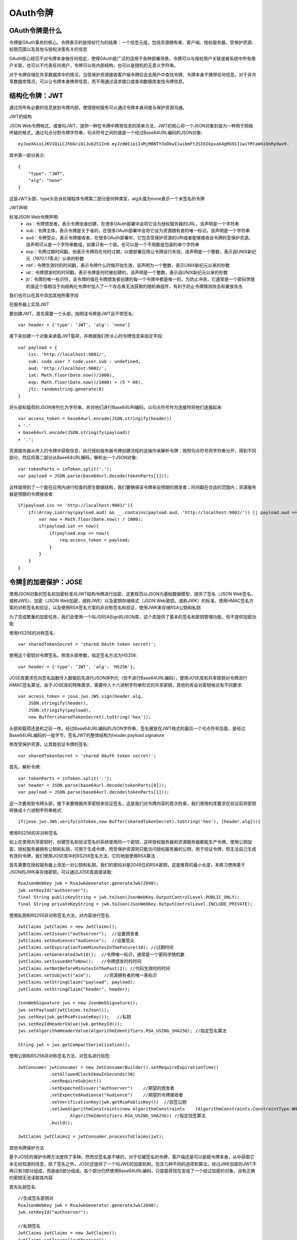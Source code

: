 OAuth令牌
======================================

OAuth令牌是什么
--------------------------------------

令牌是OAuth事务的核心。令牌表示的是授权行为的结果：一个信息元组，包括资源拥有者、客户端、授权服务器、受保护资源、权限范围以及其他与授权决策有关的信息

OAuth核心规范不对令牌本身做任何规定，使得OAuth能广泛的适用于各种部署场景。令牌可以与授权用户关联或者系统中所有用户关联，也可以不代表任何用户，令牌可以有内部结构，也可以是随机的无意义字符串。

对于令牌存储在共享数据库中的情况，当受保护资源接收客户端令牌后会去用户中查找令牌，令牌本身不携带任何信息。对于非共享数据库情况，可以让令牌本身携带信息，而不用通过请求接口或查询数据库查找令牌信息。

结构化令牌：JWT
--------------------------------------

通过将所有必要的信息放到令牌内部，使得授权服务可以通过令牌本身间接与保护资源沟通。

JWT的结构

JSON Web令牌格式，或者叫JWT，提供一种在令牌中携带信息的简单方法，JWT的核心将一个JSON对象封装为一种用于网络传输的格式，通过句点分割令牌字符串，句点符号之间的值是一个经过Base64URL编码的JSON对象::

    eyJoeXAioiJKV1QiLCJhbGciOiJub251In0.eyJzdWIioiIxMjM0NTY3oDkwIiwibmFtZSI6IkpvaG4gRG91IiwiYRtaW4iOnRydwv9.

其中第一部分表示::

    {
        "type": "JWT",
        "alg": "none"
    }

这是JWT头部，type头告诉处理程序令牌第二部分是何种类型，alg头值为none表示一个未签名的令牌

JWT声明

标准JSON Web令牌声明:
 - iss：令牌颁发者，表示令牌由谁创建，在很多OAuth部署中会将它设为授权服务器的URL，该声明是一个字符串
 - sub：令牌主体，表示令牌是关于谁的，在很多OAuth部署中会将它设为资源拥有者的唯一标识。该声明是一个字符串
 - aud：令牌受众，表示令牌接收者，在很多OAuth部署中，它包含受保护资源的URI或者能够接收该令牌的受保护资源。该声明可以是一个字符串数组，如果只有一个值，也可以是一个不用数组包装的单个字符串
 - exp：令牌过期时间戳，他表示令牌将在何时过期，以便部署应用让令牌自行失效，该声明是一个整数，表示自UNIX新纪元（1970.1.1零点）以来的秒数
 - nbf：令牌生效时的时间戳，表示令牌什么时候开始生效，该声明为一个整数，表示UNIX新纪元以来的秒数
 - iat：令牌颁发时的时间戳，表示令牌是何时被创建的，该声明是一个整数，表示自UNIX新纪元以来的秒数
 - jti：令牌的唯一标识符，该令牌的值在令牌颁发者创建的每一个令牌中都是唯一的，为防止冲突，它通常是一个密码学随机值这个值相当于向结构化令牌中加入了一个攻击者无法获取的随机熵组件，有利于防止令牌猜测攻击和重放攻击

我们也可以在其中添加其他所需字段

在服务器上实现JWT

要创建JWT，首先需要一个头部，指明该令牌是JWT且不带签名::

    var header = {'type': 'JWT', 'alg': 'none'}

接下来创建一个对象来承载JWT载荷，并根据我们所关心的令牌信息来指定字段::

    var payload = {
        iss: 'http://localhost:9001/',
        sub: code.user ? code.user.sub : undefined,
        aud: 'http://localhost:9002/',
        iat: Math.floor(Date.now()/1000),
        exp: Math.floor(Date.now()/1000) + (5 * 60),
        jti: randomstring.generate(8)
    }

将头部和载荷的JSON序列化为字符串，并对他们进行Base64URI编码，以句点符号作为连接符将他们连接起来::

    var access_token = base64url.encode(JSON.stringify(header))
    + '.'
    + base64url.encode(JSON.stringify(payload))
    + '.';

资源服务器从传入的令牌中获取信息，执行授权服务器令牌创建流程的逆操作来解析令牌：按照句点符号将字符串分开，得到不同部分，然后将第二部分从Base64URL解码，解析出一个JSON对象::

    var tokenParts = inToken.split('.');
    var payload = JSON.parse(base64url.decode(tokenParts[1]));

这样就得到了一个能在应用内进行检查的原生数据结构，我们要确保该令牌来自预期的颁发者；时间戳在合适的范围内；资源服务器是预期的令牌接收者::

    if(payload.iss == 'http://localhost:9001/'){
        if((Array.isArray(payload.aud) && __.contains(payload.aud, 'http://localhost:9002/')) || payload.aud == 'http://localhost:9002/'){
            var now = Math.floor(Date.now() / 1000);
            if(payload.iat <= now){
                if(payload.exp >= now){
                    req.access_token = payload;
                }
            }
        }
    }

令牌的加密保护：JOSE
--------------------------------------

使用JSON对象的签名和加密标准对JWT结构令牌进行加密，这套规范以JSON为基础数据模型，提供了签名（JSON Web签名，或称JWS）、加密（JSON Web加密，或称JWE）以及密钥存储格式（JSON Web密钥，或称JWK）的标准。使用HMAC签名方案的对称签名和验证，以及使用RSA签名方案的非对称签名和验证，使用JWK来存储RSA公钥和私钥

为了完成繁重的加密任务，我们会使用一个叫JSRSASign的JSON库，这个库提供了基本的签名和密钥管理功能，但不提供加密功能

使用HS256的对称签名::

    var sharedTokenSecret = 'shared OAuth token secret!';

使用这个密钥对令牌签名，修改头部参数，指定签名方法为HS256::

    var header = {'type': 'JWT', 'alg': 'HS256'};

JOSE库要求在向签名函数传入数据前先进行JSON序列化（但不进行Base64URL编码），使用JOSE库和共享密钥对令牌进行HMAC签名算法，由于JOSE库的特殊需求，需要传入十六进制字符串形式的共享密钥，其他的库会对密钥格式有不同要求::

    var access_token = jose.jws.JWS.sign(header.alg, 
        JSON.stringify(header),
        JSON.stringify(payload),
        new Buffer(sharedTokenSecret).toString('hex'));

头部和载荷还是和之前一样，经过Base64URL编码的JSON字符串，签名被放在JWT格式的最后一个句点符号后面，是经过Base64URL编码的一组字节，签名JWT的整体结构为header.payload.signature

修改受保护资源，让其能验证令牌的签名::

    var sharedTokenSecret = 'shared OAuth token secret!';

首先，解析令牌::

    var tokenParts = inToken.split('.');
    var header = JSON.parse(base64url.decode(tokenParts[0]));
    var payload = JSON.parse(base64url.decode(tokenParts[1]));

这一次要用到令牌头部，接下来要根据共享密钥来验证签名，这是我们对令牌内容的首次检查，我们使用的库要求在验证前将密钥转换成十六进制字符串格式::

    if(jose.jws.JWS.verify(inToken,new Buffer(sharedTokenSecret).toString('hex'), [header.alg])){


使用RS256的非对称签名

如上在使用共享密钥时，创建签名和验证签名的系统使用同一个密钥，这样授权服务器和资源服务器都能生产令牌。使用公钥加密，授权服务器拥有公钥和私钥，可用于生成令牌，而受保护资源则只能访问授权服务器的公钥，用于验证令牌，但无法自己生成有效的令牌，我们使用JOSE库中的RS256签名方法，它的地层使用RSA算法

首先需要在授权服务器上添加一对公钥和私钥，我们的密码对是2048位的RSA密钥，这是推荐的最小长度，本练习使用基于JSON的JWK来存储密钥，可以通过JOSE库直接读取::

    RsaJsonWebKey jwk = RsaJwkGenerator.generateJwk(2048);
    jwk.setKeyId("authserver");
    final String publicKeyString = jwk.toJson(JsonWebKey.OutputControlLevel.PUBLIC_ONLY);
    final String privateKeyString = jwk.toJson(JsonWebKey.OutputControlLevel.INCLUDE_PRIVATE);

使用私钥和RS256非对称签名方法，对内容进行签名::

    JwtClaims jwtClaims = new JwtClaims();
    jwtClaims.setIssuer("authserver");  //设置颁发者
    jwtClaims.setAudience("Audience");  //设置受众
    jwtClaims.setExpirationTimeMinutesInTheFuture(10); //过期时间
    jwtClaims.setGeneratedJwtId();  //令牌唯一标识，通常是一个密码学随机数
    jwtClaims.setIssuedAtToNow();   //令牌颁发时的时间
    jwtClaims.setNotBeforeMinutesInThePast(2); //代码生效时的时间
    jwtClaims.setSubject("aim");     //资源拥有者的唯一表标识
    jwtClaims.setStringClaim("payload", payload);
    jwtClaims.setStringClaim("header", header);

    JsonWebSignature jws = new JsonWebSignature();
    jws.setPayload(jwtClaims.toJson());
    jws.setKey(jwk.getRsaPrivateKey());   //私钥
    jws.setKeyIdHeaderValue(jwk.getKeyId());
    jws.setAlgorithmHeaderValue(AlgorithmIdentifiers.RSA_USING_SHA256); //指定签名算法

    String jwt = jws.getCompactSerialization();

使用公钥和RS256非对称签名方法，对签名进行验签::

    JwtConsumer jwtConsumer = new JwtConsumerBuilder().setRequireExpirationTime()
                .setAllowedClockSkewInSeconds(30)
                .setRequireSubject()
                .setExpectedIssuer("authserver")    //期望的颁发者
                .setExpectedAudience("Audience")    //期望的令牌接收者
                .setVerificationKey(jwk.getRsaPublicKey())  //验签公钥
                .setJweAlgorithmConstraints(new AlgorithmConstraints    (AlgorithmConstraints.ConstraintType.WHITELIST,
                        AlgorithmIdentifiers.RSA_USING_SHA256)) //指定验签算法
                .build();

    JwtClaims jwtClaims2 = jwtConsumer.processToClaims(jwt);

其他令牌保护方法

基于JOSE的保护令牌方法提供了多种。然而仅签名是不够的，对于仅被签名的令牌，客户端还是可以偷窥令牌本身，从中获取它本无权知道的信息，除了签名之外，JOSE还提供了一个叫JWE的加密机制，包含几种不同的选项和算法，经过JWE加密的JWT不再只有3部分组成，而是由5部分组成。各个部分仍然使用Base64URL编码，只是载荷现在变成了一个经过加密的对象，没有正确的密钥无法读取其内容

首先私钥签名::

    //生成签名密钥对
    RsaJsonWebKey jwk = RsaJwkGenerator.generateJwk(2048);
    jwk.setKeyId("authserver");

    //私钥签名
    JwtClaims jwtClaims = new JwtClaims();
    jwtClaims.setIssuer("authserver");
    jwtClaims.setAudience("Audience");
    jwtClaims.setExpirationTimeMinutesInTheFuture(10);
    jwtClaims.setGeneratedJwtId();
    jwtClaims.setIssuedAtToNow();
    jwtClaims.setNotBeforeMinutesInThePast(2);
    jwtClaims.setSubject("token");
    jwtClaims.setStringClaim("payload", payload);
    jwtClaims.setStringClaim("header", header);

    JsonWebSignature jws = new JsonWebSignature();
    jws.setPayload(jwtClaims.toJson());
    jws.setKey(jwk.getRsaPrivateKey());
    jws.setKeyIdHeaderValue(jwk.getKeyId());
    jws.setAlgorithmHeaderValue(AlgorithmIdentifiers.RSA_USING_SHA256);

    String jwt = jws.getCompactSerialization();

然后公钥对签名内容加密::

    //生成密钥对
    RsaJsonWebKey jwk2 = RsaJwkGenerator.generateJwk(2048);
    jwk2.setKeyId("encryption");
    //对签名内容加密
    JsonWebEncryption jwe3 = new JsonWebEncryption();
    jwe3.setAlgorithmHeaderValue(KeyManagementAlgorithmIdentifiers.RSA_OAEP_256);
    jwe3.setEncryptionMethodHeaderParameter(ContentEncryptionAlgorithmIdentifiers.AES_256_CBC_HMAC_SHA_512);
    jwe3.setKey(jwk2.getRsaPublicKey());
    jwe3.setPayload(jwt);
    String token1 = jwe3.getCompactSerialization();

私钥对加密内容解密::

    //对签名内容解密
    JsonWebEncryption jwe4 = new JsonWebEncryption();
    jwe4.setKey(jwk2.getPrivateKey());
    jwe4.setCompactSerialization(token1);
    String jwt2 = jwe4.getPayload();

公钥对签名内容验签::

    //公钥验签
    JwtConsumer jwtConsumer = new JwtConsumerBuilder().setRequireExpirationTime()
            .setAllowedClockSkewInSeconds(30)
            .setRequireSubject()
            .setExpectedIssuer("authserver")
            .setExpectedAudience("Audience")
            .setVerificationKey(jwk.getRsaPublicKey())
            .setJweAlgorithmConstraints(new AlgorithmConstraints(AlgorithmConstraints.ConstraintType.WHITELIST,
                    AlgorithmIdentifiers.RSA_USING_SHA256))
            .build();

    JwtClaims jwtClaims2 = jwtConsumer.processToClaims(jwt2);

在线获取令牌信息：令牌内省
--------------------------------------

将令牌信息打包放入令牌本身，将导致令牌尺寸变得非常大，如果受保护资源完全依赖令牌本身所包含的信息，则一旦将有效的令牌生成并发布，想要撤回会非常困难

内省协议

OAuth令牌内省协议定义了一种机制，让受保护资源能够主动向授权服务器查询令牌状态。该协议是对OAuth的一个简单增强。授权服务器向客户端颁发令牌，客户端向受保护资源出示令牌，受保护资源向授权服务器查询令牌状态

内省请求是发送给授权服务器内省端点的表单形式的HTTP请求，受保护资源在请求过程中需要向授权服务器进行身份认证，内省协议并未规定如何认证，例如，受保护资源使用ID和密码通过HTTP Basic进行省份认证，这与OAuth客户端向令牌端点进行身份认证方式一样。也可以使用单独的访问令牌完成此过程，UMA协议就是这样做的。

内省请求的响应是一个JSON对象，用于描述令牌信息，它的内容与JWT的载荷相使，任何有效的JWT声明都可以包含在响应中::

    HTTP 200 ok
    Content-type: application/json
    {
        "active": true,
        "scope": "foo bar baz",
        "client_id": "oauth-client-1",
        "username": "alice",
        "iss": "http://localhsot:9001/",
        "sub": "alice",
        "aud": "http://localhsot:9002/",
        "iat": 1440538696,
        "exp": 1440538996,
    }

内省协议规范还在JWT的基础上增加了几个声明定义，其中最重要的是active声明，此声明告诉受保护资源当前令牌在授权服务器上是否有效，且是唯一必须返回的声明。由于OAuth令牌有多种部署类型，对有效令牌的定义并没有标准。但一般情况下，它的含义为令牌是由该授权服务颁发，还没有过期，也没有撤回，而且允许当前受保护资源获取它的信息。使用令牌内省会导致OAuth系统内的网络流量增加，为解决这个问题，允许受保护资源缓存给定令牌的内省请求结果，建议设置短于令牌生命周期的缓存有效期，以降低令牌被撤回但缓存还有效的可能性。
